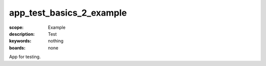 app_test_basics_2_example
=========================

:scope: Example
:description: Test
:keywords: nothing
:boards: none

App for testing.

